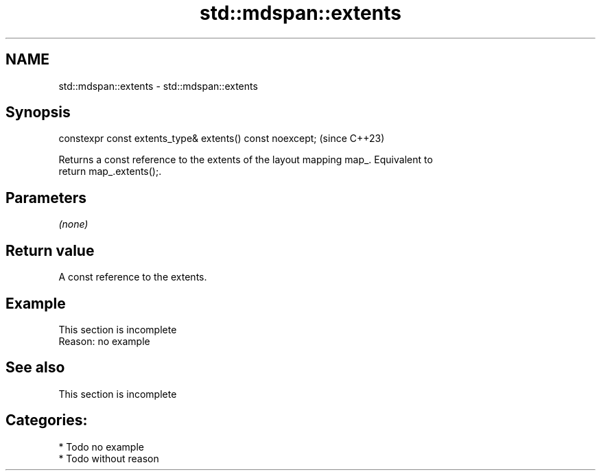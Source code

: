 .TH std::mdspan::extents 3 "2024.06.10" "http://cppreference.com" "C++ Standard Libary"
.SH NAME
std::mdspan::extents \- std::mdspan::extents

.SH Synopsis
   constexpr const extents_type& extents() const noexcept;  (since C++23)

   Returns a const reference to the extents of the layout mapping map_. Equivalent to
   return map_.extents();.

.SH Parameters

   \fI(none)\fP

.SH Return value

   A const reference to the extents.

.SH Example

    This section is incomplete
    Reason: no example

.SH See also

    This section is incomplete

.SH Categories:
     * Todo no example
     * Todo without reason
